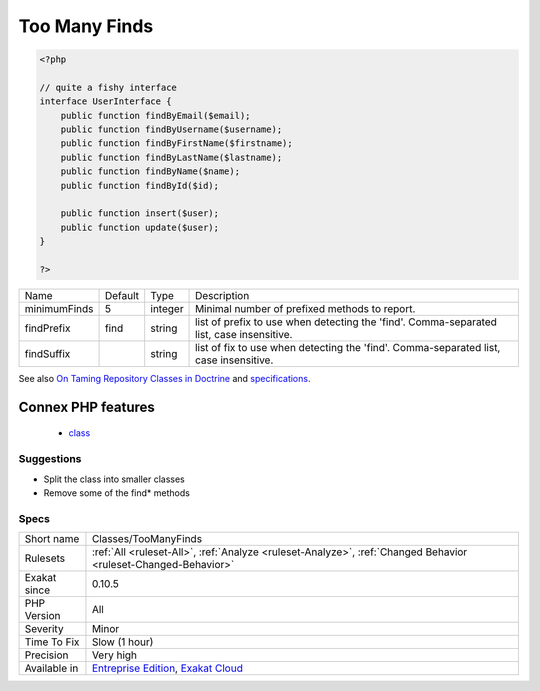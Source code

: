 .. _classes-toomanyfinds:

.. _too-many-finds:

Too Many Finds
++++++++++++++

.. meta::
	:description:
		Too Many Finds: Too many methods called 'find*' in this class.
	:twitter:card: summary_large_image
	:twitter:site: @exakat
	:twitter:title: Too Many Finds
	:twitter:description: Too Many Finds: Too many methods called 'find*' in this class
	:twitter:creator: @exakat
	:twitter:image:src: https://www.exakat.io/wp-content/uploads/2020/06/logo-exakat.png
	:og:image: https://www.exakat.io/wp-content/uploads/2020/06/logo-exakat.png
	:og:title: Too Many Finds
	:og:type: article
	:og:description: Too many methods called 'find*' in this class
	:og:url: https://exakat.readthedocs.io/en/latest/Reference/Rules/Too Many Finds.html
	:og:locale: en
.. raw:: html	<script type="application/ld+json">{"@context":"https:\/\/schema.org","@graph":[{"@type":"WebPage","@id":"https:\/\/php-tips.readthedocs.io\/en\/latest\/Reference\/Rules\/Classes\/TooManyFinds.html","url":"https:\/\/php-tips.readthedocs.io\/en\/latest\/Reference\/Rules\/Classes\/TooManyFinds.html","name":"Too Many Finds","isPartOf":{"@id":"https:\/\/www.exakat.io\/"},"datePublished":"Fri, 10 Jan 2025 09:46:17 +0000","dateModified":"Fri, 10 Jan 2025 09:46:17 +0000","description":"Too many methods called 'find*' in this class","inLanguage":"en-US","potentialAction":[{"@type":"ReadAction","target":["https:\/\/exakat.readthedocs.io\/en\/latest\/Too Many Finds.html"]}]},{"@type":"WebSite","@id":"https:\/\/www.exakat.io\/","url":"https:\/\/www.exakat.io\/","name":"Exakat","description":"Smart PHP static analysis","inLanguage":"en-US"}]}</script>Too many methods called 'find*' in this class. It is may be time to consider the `Specification pattern <https://en.wikipedia.org/wiki/Specification_pattern>`_.

.. code-block:: php
   
   <?php
   
   // quite a fishy interface
   interface UserInterface {
       public function findByEmail($email);
       public function findByUsername($username);
       public function findByFirstName($firstname);
       public function findByLastName($lastname);
       public function findByName($name);
       public function findById($id);
   
       public function insert($user);
       public function update($user);
   }
   
   ?>

+--------------+---------+---------+-------------------------------------------------------------------------------------------+
| Name         | Default | Type    | Description                                                                               |
+--------------+---------+---------+-------------------------------------------------------------------------------------------+
| minimumFinds | 5       | integer | Minimal number of prefixed methods to report.                                             |
+--------------+---------+---------+-------------------------------------------------------------------------------------------+
| findPrefix   | find    | string  | list of prefix to use when detecting the 'find'. Comma-separated list, case insensitive.  |
+--------------+---------+---------+-------------------------------------------------------------------------------------------+
| findSuffix   |         | string  | list of fix to use when detecting the 'find'. Comma-separated list, case insensitive.     |
+--------------+---------+---------+-------------------------------------------------------------------------------------------+



See also `On Taming Repository Classes in Doctrine <https://beberlei.de/2013/03/04/doctrine_repositories.html>`_ and `specifications <https://slides.pixelart.at/2017-02-04/fosdem/specifications/#/>`_.

Connex PHP features
-------------------

  + `class <https://php-dictionary.readthedocs.io/en/latest/dictionary/class.ini.html>`_


Suggestions
___________

* Split the class into smaller classes
* Remove some of the find* methods




Specs
_____

+--------------+-------------------------------------------------------------------------------------------------------------------------+
| Short name   | Classes/TooManyFinds                                                                                                    |
+--------------+-------------------------------------------------------------------------------------------------------------------------+
| Rulesets     | :ref:`All <ruleset-All>`, :ref:`Analyze <ruleset-Analyze>`, :ref:`Changed Behavior <ruleset-Changed-Behavior>`          |
+--------------+-------------------------------------------------------------------------------------------------------------------------+
| Exakat since | 0.10.5                                                                                                                  |
+--------------+-------------------------------------------------------------------------------------------------------------------------+
| PHP Version  | All                                                                                                                     |
+--------------+-------------------------------------------------------------------------------------------------------------------------+
| Severity     | Minor                                                                                                                   |
+--------------+-------------------------------------------------------------------------------------------------------------------------+
| Time To Fix  | Slow (1 hour)                                                                                                           |
+--------------+-------------------------------------------------------------------------------------------------------------------------+
| Precision    | Very high                                                                                                               |
+--------------+-------------------------------------------------------------------------------------------------------------------------+
| Available in | `Entreprise Edition <https://www.exakat.io/entreprise-edition>`_, `Exakat Cloud <https://www.exakat.io/exakat-cloud/>`_ |
+--------------+-------------------------------------------------------------------------------------------------------------------------+


